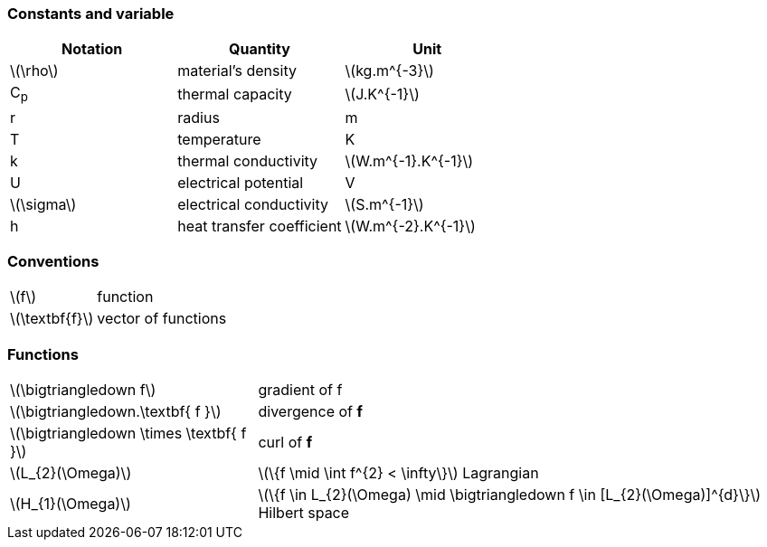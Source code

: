 === Constants and variable

|===
^|Notation ^|Quantity ^|Unit

|latexmath:[\rho]
|material's density
|latexmath:[kg.m^{-3}]

|C~p~
|thermal capacity
|latexmath:[J.K^{-1}]

|r
|radius
|m

|T
|temperature
|K

|k
|thermal conductivity
|latexmath:[W.m^{-1}.K^{-1}]

|U
|electrical potential
|V

|latexmath:[\sigma]
|electrical conductivity
|latexmath:[S.m^{-1}]

|h
|heat transfer coefficient
|latexmath:[W.m^{-2}.K^{-1}]

|===

=== Conventions

[horizontal]
latexmath:[f]:: function
latexmath:[\textbf{f}]:: vector of functions

=== Functions

[horizontal]
latexmath:[\bigtriangledown f]:: gradient of f
latexmath:[\bigtriangledown.\textbf{ f }]:: divergence of *f*
latexmath:[\bigtriangledown \times \textbf{ f }]:: curl of *f*
latexmath:[L_{2}(\Omega)]:: latexmath:[\{f  \mid \int f^{2} < \infty\}]  Lagrangian
latexmath:[H_{1}(\Omega)]:: latexmath:[\{f \in L_{2}(\Omega) \mid \bigtriangledown f \in [L_{2}(\Omega)\]^{d}\}]  Hilbert space
